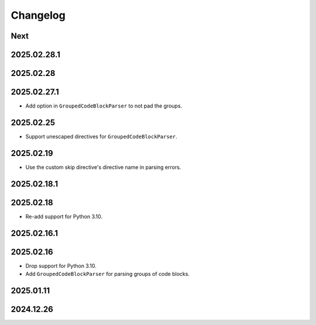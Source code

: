 Changelog
=========

Next
----

2025.02.28.1
------------

2025.02.28
----------

2025.02.27.1
------------

* Add option in ``GroupedCodeBlockParser`` to not pad the groups.

2025.02.25
----------

* Support unescaped directives for ``GroupedCodeBlockParser``.

2025.02.19
----------

* Use the custom skip directive's directive name in parsing errors.

2025.02.18.1
------------

2025.02.18
----------

* Re-add support for Python 3.10.

2025.02.16.1
------------

2025.02.16
----------

* Drop support for Python 3.10.
* Add ``GroupedCodeBlockParser`` for parsing groups of code blocks.

2025.01.11
----------

2024.12.26
----------
